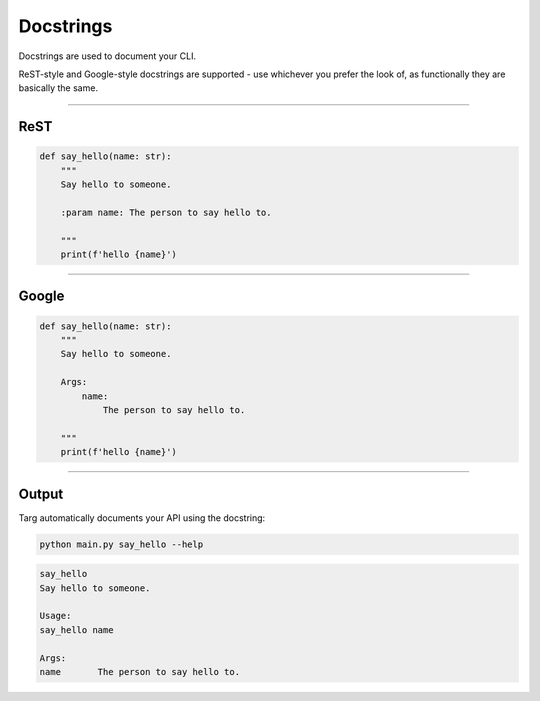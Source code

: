 Docstrings
==========

Docstrings are used to document your CLI.

ReST-style and Google-style docstrings are supported - use whichever you
prefer the look of, as functionally they are basically the same.

-------------------------------------------------------------------------------

ReST
----

.. code-block:: python

    def say_hello(name: str):
        """
        Say hello to someone.

        :param name: The person to say hello to.

        """
        print(f'hello {name}')

-------------------------------------------------------------------------------

Google
------

.. code-block:: python

    def say_hello(name: str):
        """
        Say hello to someone.

        Args:
            name:
                The person to say hello to.

        """
        print(f'hello {name}')

-------------------------------------------------------------------------------

Output
------

Targ automatically documents your API using the docstring:

.. code-block:: bash

    python main.py say_hello --help

.. code-block:: bash

    say_hello
    Say hello to someone.

    Usage:
    say_hello name

    Args:
    name       The person to say hello to.
